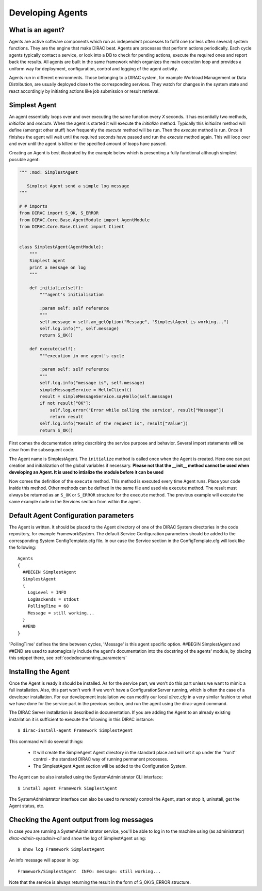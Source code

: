 =================
Developing Agents
=================

What is an agent?
-----------------

Agents are active software components which run as independent processes to fulfil one (or less often several) system functions. They are the engine that make DIRAC beat. Agents are processes that perform actions periodically. Each cycle agents typically contact a service, or look into a DB to check for pending actions, execute the required ones and report back the results. All agents are built in the same framework which organizes the main execution loop and provides a uniform way for deployment, configuration, control and logging of the agent activity.

Agents run in different environments. Those belonging to a DIRAC system, for example Workload Management or Data Distribution, are usually deployed close to the corresponding services. They watch for changes in the system state and react accordingly by initiating actions like job submission or result retrieval.


Simplest Agent
--------------

An agent essentially loops over and over executing the same function every *X* seconds. It has essentially two methods, *initialize* and *execute*. When the agent is started it will execute the *initialize* method. Typically this *initialize* method will define (amongst other stuff) how frequently the *execute* method will be run. Then the *execute* method is run. Once it finishes the agent will wait until the required seconds have passed and run the *execute* method again. This will loop over and over until the agent is killed or the specified amount of loops have passed.

Creating an Agent is best illustrated by the example below which is presenting a fully
functional although simplest possible agent:

.. code-block:: python

   """ :mod: SimplestAgent

      Simplest Agent send a simple log message
   """

   # # imports
   from DIRAC import S_OK, S_ERROR
   from DIRAC.Core.Base.AgentModule import AgentModule
   from DIRAC.Core.Base.Client import Client


   class SimplestAgent(AgentModule):
       """
       Simplest agent
       print a message on log
       """

       def initialize(self):
           """agent's initialisation

           :param self: self reference
           """
           self.message = self.am_getOption("Message", "SimplestAgent is working...")
           self.log.info("", self.message)
           return S_OK()

       def execute(self):
           """execution in one agent's cycle

           :param self: self reference
           """
           self.log.info("message is", self.message)
           simpleMessageService = HelloClient()
           result = simpleMessageService.sayHello(self.message)
           if not result["OK"]:
               self.log.error("Error while calling the service", result["Message"])
               return result
           self.log.info("Result of the request is", result["Value"])
           return S_OK()

First comes the documentation string describing the service purpose and behavior.
Several import statements will be clear from the subsequent code.

The Agent name is SimplestAgent. The ``initialize`` method is called once when the Agent is created. Here one can put creation and initialization of the global variables if necessary. **Please not that the __init__ method cannot be used when developing an Agent. It is used to intialize the module before it can be used**


Now comes the definition of the ``execute`` method. This method is executed every time Agent runs. Place your code inside this method. Other methods can be defined in the same file and used via ``execute`` method. The result must always be returned as an ``S_OK`` or ``S_ERROR`` structure for the ``execute`` method. The previous example will execute the same example code in the Services section from within the agent.


Default Agent Configuration parameters
--------------------------------------

The Agent is written. It should be placed to the Agent directory of one
of the DIRAC System directories in the code repository, for example FrameworkSystem.
The default Service Configuration parameters should be added to the corresponding
System ConfigTemplate.cfg file. In our case the Service section in the ConfigTemplate.cfg
will look like the following::

  Agents
  {
    ##BEGIN SimplestAgent
    SimplestAgent
    {
      LogLevel = INFO
      LogBackends = stdout
      PollingTime = 60
      Message = still working...
    }
    ##END
  }

'PollingTime' defines the time between cycles, 'Message' is this agent specific
option. ##BEGIN SimplestAgent and ##END are used to automagically include the
agent's documentation into the docstring of the agents' module, by placing this
snippet there, see :ref:`codedocumenting_parameters`

Installing the Agent
--------------------

.. set highlighting to shell console input/output
.. highlight:: console

Once the Agent is ready it should be installed. As for the service part, we won't do this part unless we want to mimic a full installation. Also, this part won't work if we won't have a ConfigurationServer running, which is often the case of a developer installation. For our development installation we can modify our local *dirac.cfg* in a very similar fashion to what we have done for the service part in the previous section, and run the agent using the dirac-agent command.


The DIRAC Server installation is described in documentation. If you are adding the Agent to an already existing installation it is sufficient to execute the following in this DIRAC instance::

  $ dirac-install-agent Framework SimplestAgent

This command will do several things:

  * It will create the SimpleAgent Agent directory in the standard place and will set
    it up under the ''runit'' control - the standard DIRAC way of running permanent processes.
  * The SimplestAgent Agent section will be added to the Configuration System.

The Agent can be also installed using the SystemAdministrator CLI interface::

  $ install agent Framework SimplestAgent

The SystemAdministrator interface can also be used to remotely control the Agent, start or
stop it, uninstall, get the Agent status, etc.

Checking the Agent output from log messages
-------------------------------------------

In case you are running a SystemAdministrator service, you'll be able to log in to the machine using (as administrator)
`dirac-admin-sysadmin-cli` and show the log of SimplestAgent using::

  $ show log Framework SimplestAgent

An info message will appear in log::

  Framework/SimplestAgent  INFO: message: still working...

Note that the service is always returning the result in the form of S_OK/S_ERROR structure.

